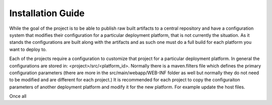 .. _`georchestra.documentation.installation_en`:

==================
Installation Guide
==================

While the goal of the project is to be able to publish raw built artifacts to a central repository and have a configuration system that modifies their configuration for a particular deployment platform, that is not currently the situation.  As it stands the configurations are built along with the artifacts and as such one must do a full build for each platform you want to deploy to.  


Each of the projects require a configuration to customize that project for a particular deployment platform.  In general the configurations are stored in: <project>/src/<platform_id>.  Normally there is a maven.filters file which defines the primary configuration parameters (there are more in the src/main/webapp/WEB-INF folder as well but normally they do not need to be modified and are different for each project.)  It is recommended for each project to copy the configuraiton parameters of another deployment platform and modify it for the new platform.  For example update the host files.


Once all 



